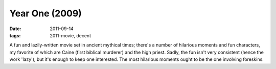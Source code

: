 Year One (2009)
===============

:date: 2011-09-14
:tags: 2011-movie, decent



A fun and lazily-written movie set in ancient mythical times; there's a
number of hilarious moments and fun characters, my favorite of which are
Caine (first biblical murderer) and the high priest. Sadly, the fun
isn't very consistent (hence the work 'lazy'), but it's enough to keep
one interested. The most hilarious moments ought to be the one involving
foreskins.
